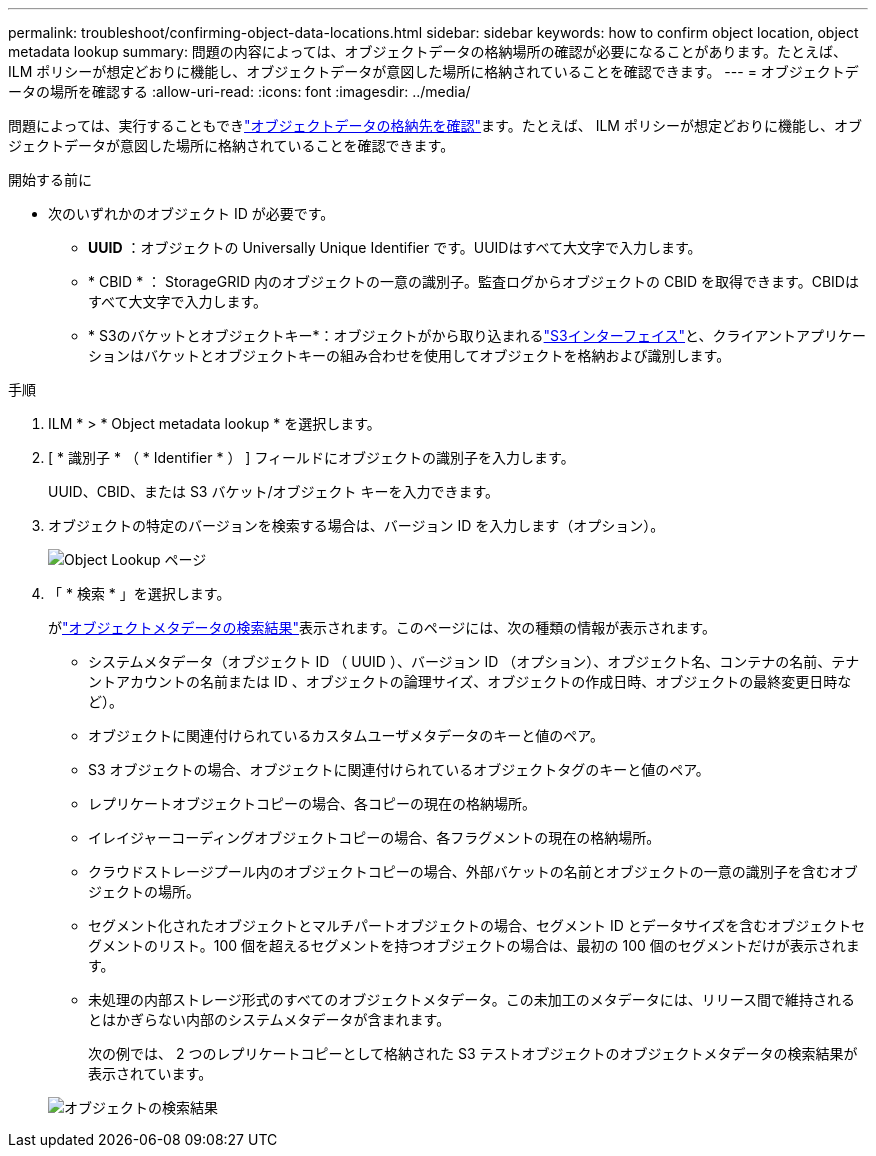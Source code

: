 ---
permalink: troubleshoot/confirming-object-data-locations.html 
sidebar: sidebar 
keywords: how to confirm object location, object metadata lookup 
summary: 問題の内容によっては、オブジェクトデータの格納場所の確認が必要になることがあります。たとえば、 ILM ポリシーが想定どおりに機能し、オブジェクトデータが意図した場所に格納されていることを確認できます。 
---
= オブジェクトデータの場所を確認する
:allow-uri-read: 
:icons: font
:imagesdir: ../media/


[role="lead"]
問題によっては、実行することもできlink:../audit/object-ingest-transactions.html["オブジェクトデータの格納先を確認"]ます。たとえば、 ILM ポリシーが想定どおりに機能し、オブジェクトデータが意図した場所に格納されていることを確認できます。

.開始する前に
* 次のいずれかのオブジェクト ID が必要です。
+
** *UUID* ：オブジェクトの Universally Unique Identifier です。UUIDはすべて大文字で入力します。
** * CBID * ： StorageGRID 内のオブジェクトの一意の識別子。監査ログからオブジェクトの CBID を取得できます。CBIDはすべて大文字で入力します。
** * S3のバケットとオブジェクトキー*：オブジェクトがから取り込まれるlink:../s3/operations-on-objects.html["S3インターフェイス"]と、クライアントアプリケーションはバケットとオブジェクトキーの組み合わせを使用してオブジェクトを格納および識別します。




.手順
. ILM * > * Object metadata lookup * を選択します。
. [ * 識別子 * （ * Identifier * ） ] フィールドにオブジェクトの識別子を入力します。
+
UUID、CBID、または S3 バケット/オブジェクト キーを入力できます。

. オブジェクトの特定のバージョンを検索する場合は、バージョン ID を入力します（オプション）。
+
image::../media/object_lookup.png[Object Lookup ページ]

. 「 * 検索 * 」を選択します。
+
がlink:../ilm/verifying-ilm-policy-with-object-metadata-lookup.html["オブジェクトメタデータの検索結果"]表示されます。このページには、次の種類の情報が表示されます。

+
** システムメタデータ（オブジェクト ID （ UUID ）、バージョン ID （オプション）、オブジェクト名、コンテナの名前、テナントアカウントの名前または ID 、オブジェクトの論理サイズ、オブジェクトの作成日時、オブジェクトの最終変更日時など）。
** オブジェクトに関連付けられているカスタムユーザメタデータのキーと値のペア。
** S3 オブジェクトの場合、オブジェクトに関連付けられているオブジェクトタグのキーと値のペア。
** レプリケートオブジェクトコピーの場合、各コピーの現在の格納場所。
** イレイジャーコーディングオブジェクトコピーの場合、各フラグメントの現在の格納場所。
** クラウドストレージプール内のオブジェクトコピーの場合、外部バケットの名前とオブジェクトの一意の識別子を含むオブジェクトの場所。
** セグメント化されたオブジェクトとマルチパートオブジェクトの場合、セグメント ID とデータサイズを含むオブジェクトセグメントのリスト。100 個を超えるセグメントを持つオブジェクトの場合は、最初の 100 個のセグメントだけが表示されます。
** 未処理の内部ストレージ形式のすべてのオブジェクトメタデータ。この未加工のメタデータには、リリース間で維持されるとはかぎらない内部のシステムメタデータが含まれます。
+
次の例では、 2 つのレプリケートコピーとして格納された S3 テストオブジェクトのオブジェクトメタデータの検索結果が表示されています。



+
image::../media/object_lookup_results.png[オブジェクトの検索結果]


